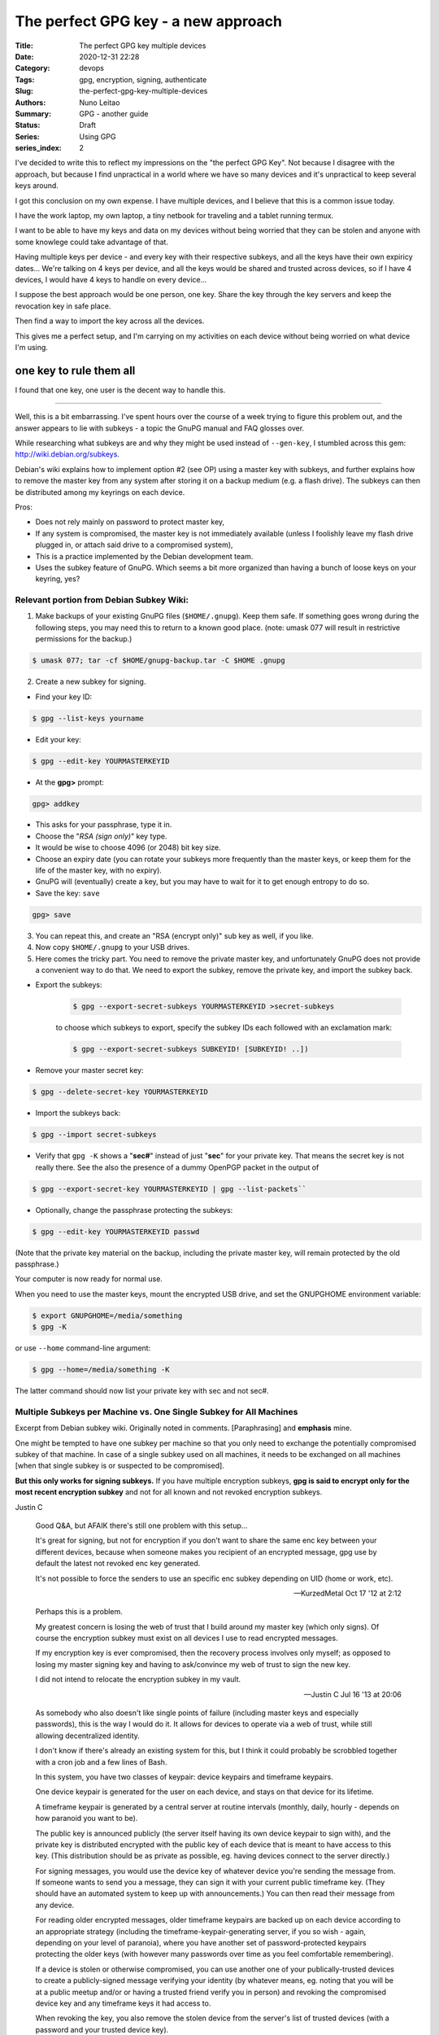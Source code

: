 The perfect GPG key - a new approach
####################################

:Title: The perfect GPG key multiple devices
:Date: 2020-12-31 22:28
:Category: devops
:Tags: gpg, encryption, signing, authenticate
:Slug:  the-perfect-gpg-key-multiple-devices
:Authors: Nuno Leitao
:Summary: GPG - another guide
:Status: Draft
:Series: Using GPG
:series_index: 2

I've decided to write this to reflect my impressions on the "the perfect GPG
Key". Not because I disagree with the approach, but because I find unpractical
in a world where we have so many devices and it's unpractical to keep several
keys around.

I got this conclusion on my own expense. I have multiple devices, and I believe
that this is a common issue today.

I have the work laptop, my own laptop,
a tiny netbook for traveling and a tablet running termux.

I want to be able to have my keys and data on my devices without being worried
that they can be stolen and anyone with some knowlege could take advantage of
that.

Having multiple keys per device - and every key with their respective subkeys,
and all the keys have their own expiricy dates... We're talking on 4 keys per
device, and all the keys would be shared and trusted across devices, so if I
have 4 devices, I would have 4 keys to handle on every device...

I suppose the best approach would be one person, one key.
Share the key through the key servers and keep the revocation key in safe place.

Then find a way to import the key across all the devices.

This gives me a perfect setup, and I'm carrying on my activities on each device
without being worried on what device I'm using.


one key to rule them all
========================

I found that one key, one user is the decent way to handle this.

-------------------------------


Well, this is a bit embarrassing. I've spent hours over the course of a week
trying to figure this problem out, and the answer appears to lie with
subkeys - a topic the GnuPG manual and FAQ glosses over.

While researching what subkeys are and why they might be used instead of
``--gen-key``, I stumbled across this gem: http://wiki.debian.org/subkeys.

Debian's wiki explains how to implement option #2 (see OP) using a master key
with subkeys, and further explains how to remove the master key from any
system after storing it on a backup medium (e.g. a flash drive).
The subkeys can then be distributed among my keyrings on each device.

Pros:

- Does not rely mainly on password to protect master key,
- If any system is compromised, the master key is not immediately available
  (unless I foolishly leave my flash drive plugged in, or attach said drive to
  a compromised system),
- This is a practice implemented by the Debian development team.
- Uses the subkey feature of GnuPG. Which seems a bit more organized than
  having a bunch of loose keys on your keyring, yes?

Relevant portion from Debian Subkey Wiki:
-----------------------------------------

1. Make backups of your existing GnuPG files (``$HOME/.gnupg``). Keep them safe.
   If something goes wrong during the following steps, you may need this to
   return to a known good place. (note: umask 077 will result in restrictive
   permissions for the backup.)

.. code-block:: CONSOLE

    $ umask 077; tar -cf $HOME/gnupg-backup.tar -C $HOME .gnupg

2. Create a new subkey for signing.

- Find your key ID:

.. code-block:: CONSOLE

    $ gpg --list-keys yourname

- Edit your key:

.. code-block:: CONSOLE

    $ gpg --edit-key YOURMASTERKEYID

- At the **gpg>** prompt:

.. code-block:: CONSOLE

    gpg> addkey

- This asks for your passphrase, type it in.
- Choose the "*RSA (sign only)*" key type.
- It would be wise to choose 4096 (or 2048) bit key size.
- Choose an expiry date (you can rotate your subkeys more frequently than the
  master keys, or keep them for the life of the master key, with no expiry).
- GnuPG will (eventually) create a key, but you may have to wait for it to get
  enough entropy to do so.
- Save the key: ``save``

.. code-block:: CONSOLE

    gpg> save

3. You can repeat this, and create an "RSA (encrypt only)" sub key as well, if
   you like.

4. Now copy ``$HOME/.gnupg`` to your USB drives.

5. Here comes the tricky part. You need to remove the private master key, and
   unfortunately GnuPG does not provide a convenient way to do that.
   We need to export the subkey, remove the private key, and import the
   subkey back.

- Export the subkeys:

    .. code-block:: CONSOLE
    
        $ gpg --export-secret-subkeys YOURMASTERKEYID >secret-subkeys
    
    to choose which subkeys to export, specify the subkey IDs each followed 
    with an exclamation mark:
    
    .. code-block:: CONSOLE
    
        $ gpg --export-secret-subkeys SUBKEYID! [SUBKEYID! ..])

- Remove your master secret key:

.. code-block:: CONSOLE

    $ gpg --delete-secret-key YOURMASTERKEYID

- Import the subkeys back:

.. code-block:: CONSOLE

    $ gpg --import secret-subkeys

- Verify that ``gpg -K`` shows a "**sec#**" instead of just "**sec**" for your private key.
  That means the secret key is not really there.
  See the also the presence of a dummy OpenPGP packet in the output of

.. code-block:: CONSOLE

    $ gpg --export-secret-key YOURMASTERKEYID | gpg --list-packets``

- Optionally, change the passphrase protecting the subkeys:

.. code-block:: CONSOLE

    $ gpg --edit-key YOURMASTERKEYID passwd

(Note that the private key material on the backup, including the private
master key, will remain protected by the old passphrase.)

Your computer is now ready for normal use.

When you need to use the master keys, mount the encrypted USB drive, and set
the GNUPGHOME environment variable:

.. code-block:: CONSOLE

    $ export GNUPGHOME=/media/something
    $ gpg -K

or use ``--home`` command-line argument:

.. code-block:: CONSOLE

    $ gpg --home=/media/something -K


The latter command should now list your private key with sec and not sec#.

Multiple Subkeys per Machine vs. One Single Subkey for All Machines
-------------------------------------------------------------------

Excerpt from Debian subkey wiki. Originally noted in comments.
[Paraphrasing] and **emphasis** mine.

One might be tempted to have one subkey per machine so that you only need to
exchange the potentially compromised subkey of that machine.
In case of a single subkey used on all machines, it needs to be exchanged on
all machines [when that single subkey is or suspected to be compromised].

**But this only works for signing subkeys.**
If you have multiple encryption subkeys, **gpg is said to encrypt only for the
most recent encryption subkey** and not for all known and not revoked encryption
subkeys.


Justin C

    Good Q&A, but AFAIK there's still one problem with this setup...
    
    It's great for signing, but not for encryption if you don't want to share the
    same enc key between your different devices, because when someone makes you
    recipient of an encrypted message, gpg use by default the latest not revoked
    enc key generated.
    
    It's not possible to force the senders to use an specific
    enc subkey depending on UID (home or work, etc).
    
    -- KurzedMetal Oct 17 '12 at 2:12


    Perhaps this is a problem.
    
    My greatest concern is losing the web of trust that I build around my master
    key (which only signs). Of course the encryption subkey must exist on all
    devices I use to read encrypted messages.
    
    If my encryption key is ever compromised, then the recovery process involves
    only myself; as opposed to losing my master signing key and having to
    ask/convince my web of trust to sign the new key.
    
    I did not intend to relocate the encryption subkey in my vault.
    
    -- Justin C Jul 16 '13 at 20:06




    As somebody who also doesn't like single points of failure (including master
    keys and especially passwords), this is the way I would do it.
    It allows for devices to operate via a web of trust, while still allowing
    decentralized identity.
    
    I don't know if there's already an existing system for this, but I think it
    could probably be scrobbled together with a cron job and a few lines of Bash.
    
    In this system, you have two classes of keypair: device keypairs and timeframe
    keypairs.
    
    One device keypair is generated for the user on each device, and stays on that
    device for its lifetime.
    
    A timeframe keypair is generated by a central server at routine intervals
    (monthly, daily, hourly - depends on how paranoid you want to be).
    
    The public key is announced publicly (the server itself having its own device
    keypair to sign with), and the private key is distributed encrypted with the
    public key of each device that is meant to have access to this key.
    (This distribution should be as private as possible, eg. having devices
    connect to the server directly.)
    
    For signing messages, you would use the device key of whatever device you're
    sending the message from.
    If someone wants to send you a message, they can sign it with your current
    public timeframe key.
    (They should have an automated system to keep up with announcements.)
    You can then read their message from any device.
    
    For reading older encrypted messages, older timeframe keypairs are backed up
    on each device according to an appropriate strategy (including the
    timeframe-keypair-generating server, if you so wish - again, depending on your
    level of paranoia), where you have another set of password-protected keypairs
    protecting the older keys (with however many passwords over time as you feel
    comfortable remembering).
    
    If a device is stolen or otherwise compromised, you can use another one of
    your publically-trusted devices to create a publicly-signed message verifying
    your identity (by whatever means, eg. noting that you will be at a public
    meetup and/or or having a trusted friend verify you in person) and revoking
    the compromised device key and any timeframe keys it had access to.
    
    When revoking the key, you also remove the stolen device from the server's
    list of trusted devices (with a password and your trusted device key).
    
    The policy for trusting newly-announced device keys should follow something
    like current trust policies - I believe an appropriate policy is to trust the
    generating server, a mobile device, and a big-and-heavy device, as it is hard
    to steal/infiltrate a user's phone, a desktop PC, and VPS in a concerted heist
    before the user notices.
    
    If your server is compromised, you just revoke it by the same procedure
    described for any other compromised device (possibly with a stronger policy
    akin to the one for adding a new device), and use a re-secured or altogether
    new server (with a new device keypair) going forward.

    -- Stuart P. Bentley



        The revoking section is a little cloudy as written - revoking a device
        should be possible with an announcement from any other device (so as to
        not fail if someone steals your laptop and your phone can't contact the
        server directly), but not possible to be done by a thief (so devices
        should have a password-protected key for revocation). In the event of
        conflicting reports, all keys should be temporarily mistrusted until
        manual verification by a third party can be performed.
        
        -- Stuart P. Bentley Aug 2 '14 at 1:11

        In fact, it may be advisable to have another mechanism for revoking
        keys, using a strong public password that is manually updated (replaced)
        on a regular basis- this way, you can revoke the key without depending
        on any device (say you're out with only your phone and somebody steals
        it), so long as you keep the password a secret.
        
        -- Stuart P. Bentley
        Aug 2 '14 at 1:26




References:
===========

- `Superuser.com questions
  <https://superuser.com/questions/466396/how-to-manage-gpg-keys-across-multiple-systems>`_

My experiences on gpg.

I have a key for my mail and another for my work mail.
I realize this leads to two different keys to maintain.

I stopped using the personal gpg and added another mail to my work gpg.



problem to solve:
on a device we have expired subkeys, and no master key

we're unable to extend the expicy date

Solutions:

1.

- import master key
- extend subkeys expiry date
- delete master key


2. 

- import master key
- export subkeys to files
- import subkeys
- extend subkeys expiry date
- delete all the keys
- import the new files

3.

on the main pc that has the master key
- extend keys
- export subkeys to files
- share across devices.

All the above processes are tedious, risky and time consuming.

I can't have a encrypted pen to a tablet, and even if I could this is really
annoying thing to do.

Proposed solution: 

Create a circle of trust using devices keys
-------------------------------------------

So let's create a new key on each of our devices and create a
passwordstore configuration so we can share the private key in a secure way



.. code-block:: bash

    #!/bin/sh
    
    DEBUG=${1:-}
    mail="deployer@pulsingminds.com"
    username="Deployer"
    # mail="$(git config --get user.email)"
    # username="$(git config --get user.name)"
    SELF=${0}
    PASSPHRASE="123"
    
    cleanall (){
        echo "removing keys and passwords"
        rm -rfv gpgkeys vault
        echo "Done"
    }
    
    usage (){
    cat << EOF
    Usage:
      "${SELF}" <parameter>
    
    Parameters:
    
      -c   Clean up. Delete with verbosity gpgkeys and vault folders
    
    no parameters will create the directories gpgkeys and vault.
    It also generate the passwords for 
      - server1/alpha
      - server2/beta
    EOF
    }
    
    while getopts ":c" opt; do
      case ${opt} in
        c )
          cleanall
          exit 0
        ;;
        \? )
          usage
          exit 0
        ;;
      esac
    done
    
    KEYS="$(pwd)/gpgkeys"
    mkdir -p "${KEYS}"
    chmod 700 "${KEYS}"
    [ "${DEBUG:-}" ] && echo "KEYS: ${KEYS}"
    
    foo="$(mktemp)"
    export GNUPGHOME=${KEYS}
    
    cat >"${foo}" <<EOF
         %echo Generating a basic OpenPGP key
         Key-Type: RSA
         Key-Length: 4096
         Subkey-Type: ELG-E
         Subkey-Length: 4096
         Name-Real: ${username}
         Name-Comment: deploy
         Name-Email: ${mail}
         Expire-Date: 0
         %no-ask-passphrase
         # Passphrase: ${PASSPHRASE}
         # Do a commit here, so that we can later print "done" :-)
         %commit
         %echo done
    EOF
    
    echo
    echo "== Creating keys ==="
    gpg --batch --generate-key "${foo}"
    rm "${foo}"
    gpg --list-secret-keys
    
    # gpg -k
    VAULT="$(pwd)/vault"
    mkdir -p "${VAULT}"
    chmod 700 "${VAULT}"
    [ "${DEBUG:-}" ] && echo "VAULT: ${VAULT}"
    export PASSWORD_STORE_DIR="${VAULT}"
    
    echo
    echo "== Creating passwords ==="
    echo "PASSPHRASE IS: ${PASSPHRASE}"
    echo
    pass init "${mail}"
    pass generate --no-symbols -f server1/site-test/alpha 16
    pass generate --no-symbols -f server1/ssh/root 16
    pass generate --no-symbols -f server2/site-test/beta 16
    pass generate --no-symbols -f server-beta/ssh/root 16
    echo
    echo "== Show passwords tree ==="
    pass




    #!/bin/sh
    
    DEBUG=${1:-}
    mail="deployer@pulsingminds.com"
    username="Deployer"
    # mail="$(git config --get user.email)"
    # username="$(git config --get user.name)"
    SELF=${0}
    PASSPHRASE="123"
    
    cleanall (){
        echo "removing keys and passwords"
        rm -rfv gpgkeys vault
        echo "Done"
    }
    
    usage (){
    cat << EOF
    Usage:
      "${SELF}" <parameter>
    
    Parameters:
    
      -c   Clean up. Delete with verbosity gpgkeys and vault folders
    
    no parameters will create the directories gpgkeys and vault.
    It also generate the passwords for 
      - server1/alpha
      - server2/beta
    EOF
    }
    
    while getopts ":c" opt; do
      case ${opt} in
        c )
          cleanall
          exit 0
        ;;
        \? )
          usage
          exit 0
        ;;
      esac
    done
    
    KEYS="$(pwd)/gpgkeys"
    mkdir -p "${KEYS}"
    chmod 700 "${KEYS}"
    [ "${DEBUG:-}" ] && echo "KEYS: ${KEYS}"
   


::

    $ gpg -K
    /home/nuno/src/nunogrl/gpgkeys/pubring.kbx
    ------------------------------------------
    sec   rsa4096 2021-05-31 [SCEA]
          DA1E784129E7EEC1D5917DC90EB95C64E25DE0AC
    uid           [ultimate] campanella (device)
    ssb   elg4096 2021-05-31 [E]


Setting up a device
===================

on the device:

- create the key pair
- export the public key to the other machines

On the other machines:

- import the public key
- trust the new key

on the main machine (with the master key):  

- create a pass repo and add all the device keys
- export valid subkeys of the main key to pass repo


on all machines:

- setup and update the pass repo
- update the current subkeys

  - delete current subkey
  - import subkeys

::

    /home/nuno/.gnupg/pubring.kbx
    -----------------------------
    sec   rsa4096 2018-05-09 [SC] [expires: 2022-05-09]
          1659293320FA3BB9E80AA434A528ACE22DF6A908 🍎
    uid           [ultimate] Nuno Leitao <nunogrl@gmail.com>
    uid           [ultimate] Nuno Leitao <nuno.leitao@myoptiquegroup.com>
    uid           [ultimate] [jpeg image of size 10099]
    ssb   rsa4096 2018-05-09 [E] [expires: 2022-05-09]🍉
    
    
    
    🍌🍍🍎
    
    
    🍇🍈🍉
    🍊🍌🍍
    
    🍏🍎🍑
    🍒
    🍓
    🍅
    🍆
    🌽
    🍄
    🌰
